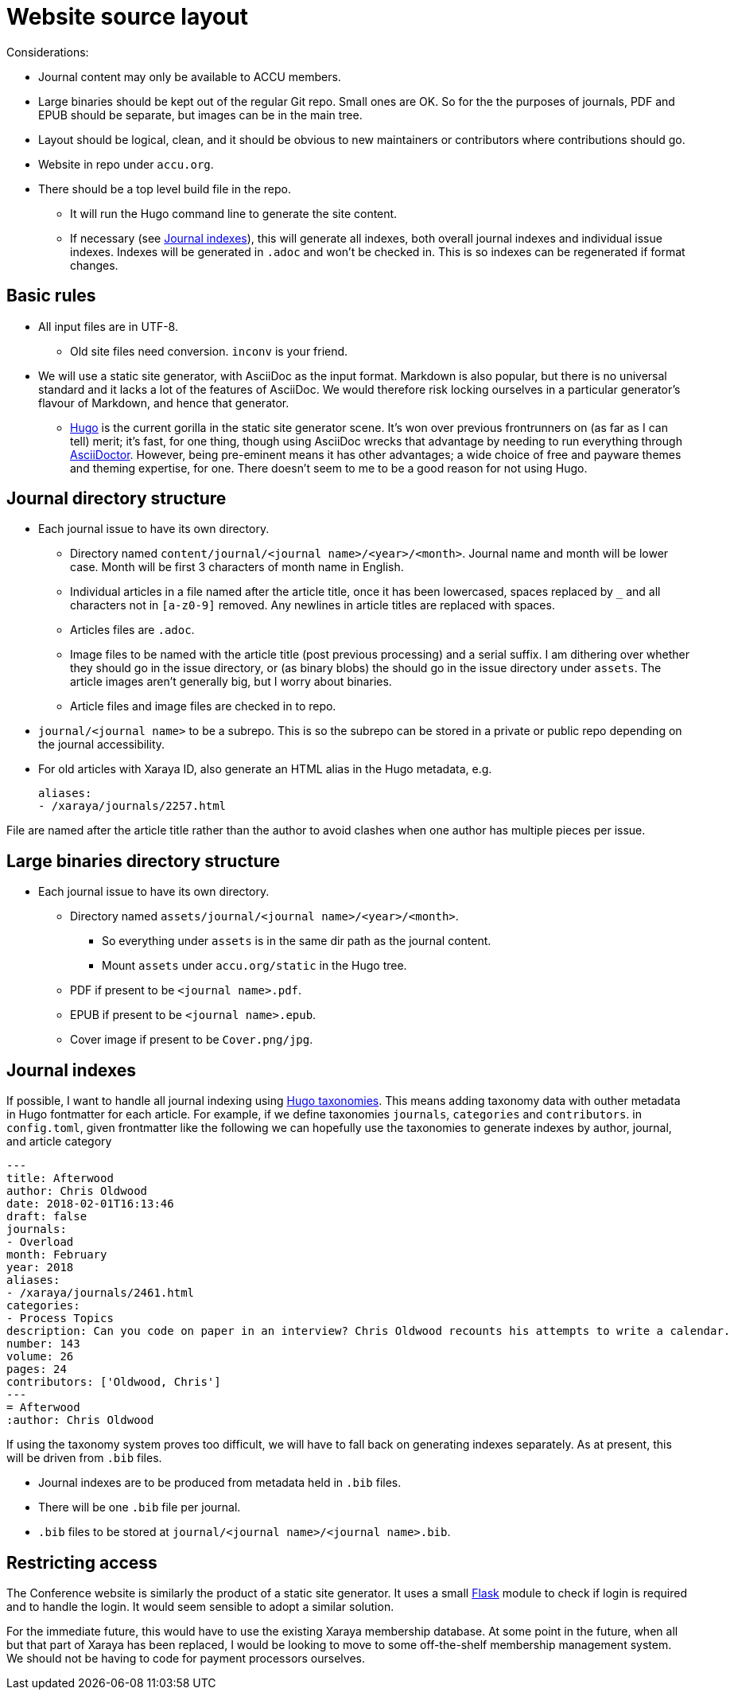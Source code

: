 = Website source layout

Considerations:

* Journal content may only be available to ACCU members.
* Large binaries should be kept out of the regular Git repo. Small ones are OK.
  So for the the purposes of journals, PDF and EPUB should be separate, but
  images can be in the main tree.
* Layout should be logical, clean, and it should be obvious to new maintainers or contributors
  where contributions should go.
* Website in repo under `accu.org`.
* There should be a top level build file in the repo.
** It will run the Hugo command line to generate the site content.
** If necessary (see <<_journal_indexes>>), this will generate all indexes,
   both overall journal indexes and individual issue indexes.
   Indexes will be generated in `.adoc` and  won't be checked in.
   This is so indexes can be regenerated if format changes.

== Basic rules

* All input files are in UTF-8.
** Old site files need conversion. `inconv` is your friend.
* We will use a static site generator, with AsciiDoc as the input format.
  Markdown is also popular, but there is no universal standard and it lacks a lot of the
  features of AsciiDoc. We would therefore risk locking ourselves in a particular generator's
  flavour of Markdown, and hence that generator.
** https://gohugo.io/[Hugo] is the current gorilla in the static site generator scene.
   It's won over previous frontrunners on (as far as I can tell) merit; it's fast, for one
   thing, though using AsciiDoc wrecks that advantage by needing to run everything
   through https://asciidoctor.org[AsciiDoctor].
   However, being pre-eminent means it has other advantages; a wide choice of free
   and payware themes and theming expertise, for one.
   There doesn't seem to me to be a good reason for not using Hugo.

== Journal directory structure

* Each journal issue to have its own directory.
** Directory named `content/journal/<journal name>/<year>/<month>`.
   Journal name and month will be lower case.
   Month will be first 3 characters of month name in English.
** Individual articles in a file named after the article title, once it has been lowercased,
   spaces replaced by `_` and all characters not in `[a-z0-9]` removed.
   Any newlines in article titles are replaced with spaces.
** Articles files are `.adoc`.
** Image files to be named with the article title (post previous processing) and a serial suffix.
   I am dithering over whether they should go in the issue directory, or (as binary blobs)
   the should go in the issue directory under `assets`. The article images aren't generally
   big, but I worry about binaries.
** Article files and image files are checked in to repo.
* `journal/<journal name>` to be a subrepo. This is so the subrepo can be stored
   in a private or public repo depending on the journal accessibility.
* For old articles with Xaraya ID, also generate an HTML alias in the Hugo
  metadata, e.g.
+
----
aliases:
- /xaraya/journals/2257.html
----

File are named after the article title rather than the author to avoid
clashes when one author has multiple pieces per issue.

== Large binaries directory structure

* Each journal issue to have its own directory.
** Directory named `assets/journal/<journal name>/<year>/<month>`.
*** So everything under `assets` is in the same dir path as the journal content.
*** Mount `assets` under `accu.org/static` in the Hugo tree.
** PDF if present to be `<journal name>.pdf`.
** EPUB if present to be `<journal name>.epub`.
** Cover image if present to be `Cover.png/jpg`.

== Journal indexes

If possible, I want to handle all journal indexing using
https://gohugo.io/content-management/taxonomies/[Hugo taxonomies].
This means adding taxonomy data with outher metadata in Hugo fontmatter for each article.
For example, if we define taxonomies `journals`, `categories` and `contributors`. in
`config.toml`, given frontmatter like the following we can hopefully use the taxonomies
to generate indexes by author, journal, and article category

----
---
title: Afterwood
author: Chris Oldwood
date: 2018-02-01T16:13:46
draft: false
journals:
- Overload
month: February
year: 2018
aliases:
- /xaraya/journals/2461.html
categories:
- Process Topics
description: Can you code on paper in an interview? Chris Oldwood recounts his attempts to write a calendar.
number: 143
volume: 26
pages: 24
contributors: ['Oldwood, Chris']
---
= Afterwood
:author: Chris Oldwood
----

If using the taxonomy system proves too difficult, we will have to fall back on generating
indexes separately.
As at present, this will be driven from `.bib` files.

* Journal indexes are to be produced from metadata held in `.bib` files.
* There will be one `.bib` file per journal.
* `.bib` files to be stored at `journal/<journal name>/<journal name>.bib`.

== Restricting access

The Conference website is similarly the product of a static site generator.
It uses a small https://www.fullstackpython.com/flask.html[Flask] module
to check if login is required and to handle the login.
It would seem sensible to adopt a similar solution.

For the immediate future, this would have to use the existing Xaraya membership database.
At some point in the future, when all but that part of Xaraya has been replaced,
I would be looking to move to some off-the-shelf membership management system.
We should not be having to code for payment processors ourselves.
